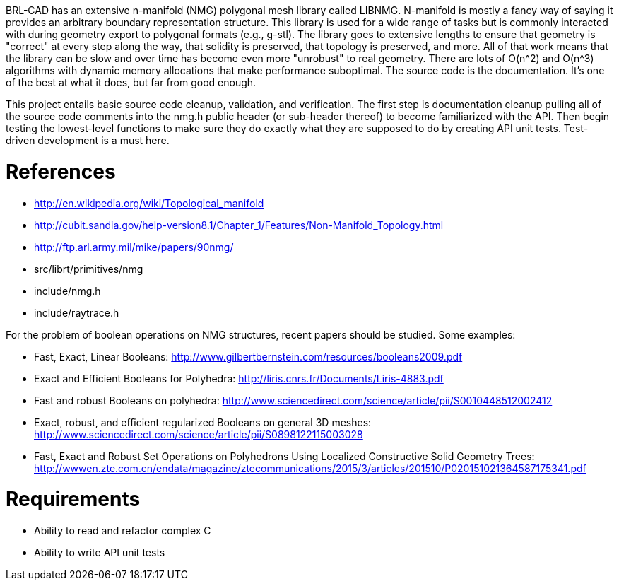 :doctype: book

BRL-CAD has an extensive n-manifold (NMG) polygonal mesh library called
LIBNMG. N-manifold is mostly a fancy way of saying it provides an
arbitrary boundary representation structure. This library is used for a
wide range of tasks but is commonly interacted with during geometry
export to polygonal formats (e.g., g-stl). The library goes to extensive
lengths to ensure that geometry is "correct" at every step along the
way, that solidity is preserved, that topology is preserved, and more.
All of that work means that the library can be slow and over time has
become even more "unrobust" to real geometry. There are lots of O(n{caret}2)
and O(n{caret}3) algorithms with dynamic memory allocations that make
performance suboptimal. The source code is the documentation. It's one
of the best at what it does, but far from good enough.

This project entails basic source code cleanup, validation, and
verification. The first step is documentation cleanup pulling all of the
source code comments into the nmg.h public header (or sub-header
thereof) to become familiarized with the API. Then begin testing the
lowest-level functions to make sure they do exactly what they are
supposed to do by creating API unit tests. Test-driven development is a
must here.

= References

* http://en.wikipedia.org/wiki/Topological_manifold
* http://cubit.sandia.gov/help-version8.1/Chapter_1/Features/Non-Manifold_Topology.html
* http://ftp.arl.army.mil/mike/papers/90nmg/
* src/librt/primitives/nmg
* include/nmg.h
* include/raytrace.h

For the problem of boolean operations on NMG structures, recent papers
should be studied. Some examples:

* Fast, Exact, Linear Booleans:
http://www.gilbertbernstein.com/resources/booleans2009.pdf
* Exact and Efficient Booleans for Polyhedra:
http://liris.cnrs.fr/Documents/Liris-4883.pdf
* Fast and robust Booleans on polyhedra:
http://www.sciencedirect.com/science/article/pii/S0010448512002412
* Exact, robust, and efficient regularized Booleans on general 3D
meshes:
http://www.sciencedirect.com/science/article/pii/S0898122115003028
* Fast, Exact and Robust Set Operations on Polyhedrons Using Localized
Constructive Solid Geometry Trees:
http://wwwen.zte.com.cn/endata/magazine/ztecommunications/2015/3/articles/201510/P020151021364587175341.pdf

= Requirements

* Ability to read and refactor complex C
* Ability to write API unit tests
